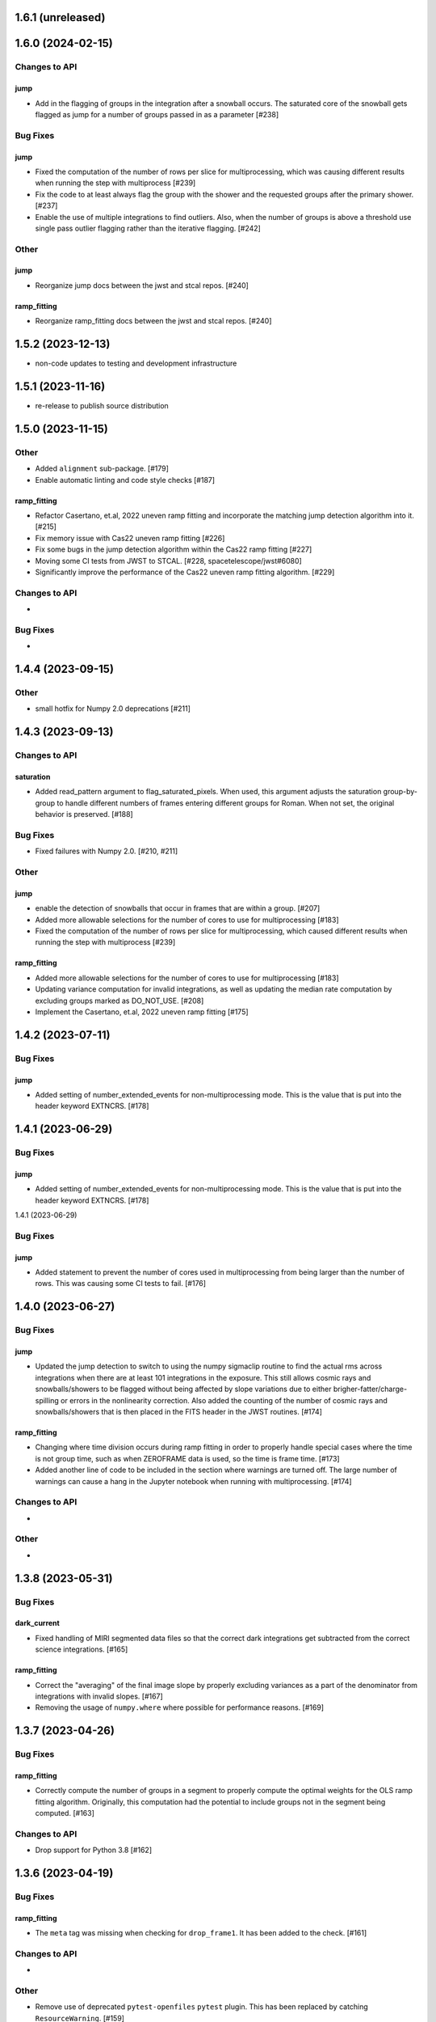 1.6.1 (unreleased)
==================



1.6.0 (2024-02-15)
==================

Changes to API
--------------

jump
~~~~

- Add in the flagging of groups in the integration after a snowball
  occurs. The saturated core of the snowball gets flagged as jump
  for a number of groups passed in as a parameter [#238]

Bug Fixes
---------

jump
~~~~

- Fixed the computation of the number of rows per slice for multiprocessing, which
  was causing different results when running the step with multiprocess [#239]

- Fix the code to at least always flag the group with the shower and the requested
  groups after the primary shower. [#237]

- Enable the use of multiple integrations to find outliers. Also,
  when the number of groups is above a threshold use single pass
  outlier flagging rather than the iterative flagging. [#242]

Other
-----

jump
~~~~

- Reorganize jump docs between the jwst and stcal repos. [#240]

ramp_fitting
~~~~~~~~~~~~

- Reorganize ramp_fitting docs between the jwst and stcal repos. [#240]


1.5.2 (2023-12-13)
==================

- non-code updates to testing and development infrastructure

1.5.1 (2023-11-16)
==================

- re-release to publish source distribution

1.5.0 (2023-11-15)
==================

Other
-----

- Added ``alignment`` sub-package. [#179]

- Enable automatic linting and code style checks [#187]

ramp_fitting
~~~~~~~~~~~~

- Refactor Casertano, et.al, 2022 uneven ramp fitting and incorporate the matching
  jump detection algorithm into it. [#215]

- Fix memory issue with Cas22 uneven ramp fitting [#226]

- Fix some bugs in the jump detection algorithm within the Cas22 ramp fitting [#227]

- Moving some CI tests from JWST to STCAL. [#228, spacetelescope/jwst#6080]

- Significantly improve the performance of the Cas22 uneven ramp fitting algorithm. [#229]

Changes to API
--------------

-

Bug Fixes
---------

-

1.4.4 (2023-09-15)
==================

Other
-----

- small hotfix for Numpy 2.0 deprecations [#211]

1.4.3 (2023-09-13)
==================

Changes to API
--------------

saturation
~~~~~~~~~~

- Added read_pattern argument to flag_saturated_pixels.  When used,
  this argument adjusts the saturation group-by-group to handle
  different numbers of frames entering different groups for Roman.
  When not set, the original behavior is preserved. [#188]

Bug Fixes
---------

- Fixed failures with Numpy 2.0. [#210, #211]

Other
-----

jump
~~~~

- enable the detection of snowballs that occur in frames that are
  within a group. [#207]

- Added more allowable selections for the number of cores to use for
  multiprocessing [#183]

- Fixed the computation of the number of rows per slice for multiprocessing,
  which caused different results when running the step with multiprocess [#239]

ramp_fitting
~~~~~~~~~~~~

- Added more allowable selections for the number of cores to use for
  multiprocessing [#183]

- Updating variance computation for invalid integrations, as well as
  updating the median rate computation by excluding groups marked as
  DO_NOT_USE. [#208]

- Implement the Casertano, et.al, 2022 uneven ramp fitting [#175]

1.4.2 (2023-07-11)
==================

Bug Fixes
---------

jump
~~~~

- Added setting of number_extended_events for non-multiprocessing
  mode. This is the value that is put into the header keyword EXTNCRS. [#178]

1.4.1 (2023-06-29)
==================

Bug Fixes
---------

jump
~~~~

- Added setting of number_extended_events for non-multiprocessing
  mode. This is the value that is put into the header keyword EXTNCRS. [#178]

1.4.1 (2023-06-29)

Bug Fixes
---------

jump
~~~~

- Added statement to prevent the number of cores used in multiprocessing from
  being larger than the number of rows. This was causing some CI tests to fail. [#176]

1.4.0 (2023-06-27)
==================

Bug Fixes
---------

jump
~~~~

- Updated the jump detection to switch to using the numpy sigmaclip routine to
  find the actual rms across integrations when there are at least 101 integrations
  in the exposure. This still allows cosmic rays and snowballs/showers to be flagged
  without being affected by slope variations due to either brigher-fatter/charge-spilling
  or errors in the nonlinearity correction.
  Also added the counting of the number of cosmic rays and snowballs/showers that
  is then placed in the FITS header in the JWST routines. [#174]

ramp_fitting
~~~~~~~~~~~~

- Changing where time division occurs during ramp fitting in order to
  properly handle special cases where the time is not group time, such
  as when ZEROFRAME data is used, so the time is frame time. [#173]

- Added another line of code to be included in the section where warnings are turned
  off. The large number of warnings can cause a hang in the Jupyter notebook when
  running with multiprocessing. [#174]

Changes to API
--------------

-

Other
-----

-

1.3.8 (2023-05-31)
==================

Bug Fixes
---------

dark_current
~~~~~~~~~~~~

- Fixed handling of MIRI segmented data files so that the correct dark
  integrations get subtracted from the correct science integrations. [#165]

ramp_fitting
~~~~~~~~~~~~

- Correct the "averaging" of the final image slope by properly excluding
  variances as a part of the denominator from integrations with invalid slopes.
  [#167]
- Removing the usage of ``numpy.where`` where possible for performance
  reasons. [#169]

1.3.7 (2023-04-26)
==================

Bug Fixes
---------

ramp_fitting
~~~~~~~~~~~~

- Correctly compute the number of groups in a segment to properly compute the
  optimal weights for the OLS ramp fitting algorithm.  Originally, this
  computation had the potential to include groups not in the segment being
  computed. [#163]

Changes to API
--------------

- Drop support for Python 3.8 [#162]

1.3.6 (2023-04-19)
==================

Bug Fixes
---------

ramp_fitting
~~~~~~~~~~~~

- The ``meta`` tag was missing when checking for ``drop_frame1``.  It has been
  added to the check. [#161]


Changes to API
--------------

-

Other
-----

- Remove use of deprecated ``pytest-openfiles`` ``pytest`` plugin. This has been replaced by
  catching ``ResourceWarning``. [#159]


1.3.5 (2023-03-30)
==================

Bug Fixes
---------

jump
~~~~

- Updated the code for both NIR Snowballs and MIRI Showers. The snowball
  flagging will now extend the saturated core of snowballs. Also,
  circles are no longer used for snowballs preventing the huge circles
  of flagged pixels from a glancing CR.
  Shower code is completely new and is now able to find extended
  emission far below the single pixel SNR. It also allows detected
  showers to flag groups after the detection. [#144]

ramp_fitting
~~~~~~~~~~~~

- During multiprocessing, if the number of processors requested are greater
  than the number of rows in the image, then ramp fitting errors out.  To
  prevent this error, during multiprocessing, the number of processors actually
  used will be no greater than the number of rows in the image. [#154]

Other
~~~~~

- Remove the ``dqflags``, ``dynamicdq``, and ``basic_utils`` modules and replace
  them with thin imports from ``stdatamodels`` where the code as been moved. [#146]

- update minimum version of ``numpy`` to ``1.20`` and add minimum dependency testing to CI [#153]

- restore ``opencv-python`` to a hard dependency [#155]

1.3.4 (2023-02-13)
==================

Bug Fixes
---------

ramp_fitting
~~~~~~~~~~~~

- Changed computations for ramps that have only one good group in the 0th
  group.  Ramps that have a non-zero groupgap should not use group_time, but
  (NFrames+1)*TFrame/2, instead. [#142]

1.3.3 (2023-01-26)
==================

Bug Fixes
---------

ramp_fitting
~~~~~~~~~~~~

- Fixed zeros that should be NaNs in rate and rateints product and suppressed
  a cast warning due to attempts to cast NaN to an integer. [#141]

Changes to API
--------------

dark
----

- Modified dark class to support quantities in Roman.[#140]

1.3.2 (2023-01-10)
==================

Bug Fixes
---------

ramp_fitting
~~~~~~~~~~~~

- Changed a cast due to numpy deprecation that now throws a warning.  The
  negation of a DQ flag then cast to a np.uint32 caused an over flow.  The
  flag is now cast to a np.uint32 before negation. [#139]


1.3.1 (2023-01-03)
==================

Bug Fixes
---------

- improve exception handling when attempting to use ellipses without ``opencv-python`` installed [#136]

1.3.0 (2022-12-15)
==================

General
-------

- use ``tox`` environments [#130]

Changes to API
--------------

- Added support for Quantities in models required for the RomanCAL
  pipeline. [#124]

ramp_fitting
~~~~~~~~~~~~

- Set values in the rate and rateints product to NaN when no usable data is
  available to compute slopes. [#131]


1.2.2 (2022-12-01)
==================

General
-------

- Moved build configuration from ``setup.cfg`` to ``pyproject.toml`` to support PEP621 [#95]

- made dependency on ``opencv-python`` conditional [#126]


ramp_fitting
~~~~~~~~~~~~

- Set saturation flag only for full saturation.  The rateints product will
  have the saturation flag set for an integration only if saturation starts
  in group 0.  The rate product will have the saturation flag set only if
  each integration for a pixel is marked as fully saturated. [#125]

1.2.1 (2022-10-14)
==================

Bug Fixes
---------

jump
~~~~
- Changes to limit the expansion of MIRI shower ellipses to be the same
  number of pixels for both the major and minor axis. JP-2944 [#123]

1.2.0 (2022-10-07)
==================

Bug Fixes
---------

dark_current
~~~~~~~~~~~~

- Bug fix for computation of the total number of frames when science data
  use on-board frame averaging and/or group gaps. [#121]

jump
~~~~

- Changes to flag both NIR snowballs and MIRI showers
  for  JP-#2645. [#118]

- Early in the step, the object arrays are converted from DN to electrons
  by multiplying by the gain. The values need to be reverted back to DN
  at the end of the step. [#116]

1.1.0 (2022-08-17)
==================

General
-------

- Made style changes due to the new 5.0.3 version of flake8, which
  noted many missing white spaces after keywords. [#114]

Bug Fixes
---------

ramp_fitting
~~~~~~~~~~~~

- Updating multi-integration processing to correctly combine multiple
  integration computations for the final image information. [#108]

- Fixed crash due to two group ramps with saturated groups that used
  an intermediate array with an incorrect shape. [#109]

- Updating how NaNs and DO_NOT_USE flags are handled in the rateints
  product. [#112]

- Updating how GLS handles bad gain values.  NaNs and negative gain
  values have the DO_NOT_USE and NO_GAIN_VALUE flag set.  Any NaNs
  found in the image data are set to 0.0 and the corresponding DQ flag
  is set to DO_NOT_USE. [#115]

Changes to API
--------------

jump
~~~~

 - Added flagging after detected ramp jumps based on two DN thresholds and
   two number of groups to flag [#110]

1.0.0 (2022-06-24)
==================

Bug Fixes
---------

ramp_fitting
~~~~~~~~~~~~

- Adding special case handler for GLS to handle one group ramps. [#97]

- Updating how one group suppression and ZEROFRAME processing works with
  multiprocessing, as well as fixing the multiprocessing failure. [#99]

- Changing how ramp fitting handles fully saturated ramps. [#102]

saturation
~~~~~~~~~~

- Modified the saturation threshold applied to pixels flagged with
  NO_SAT_CHECK, so that they never get flagged as saturated. [#106]

Changes to API
--------------

ramp_fitting
~~~~~~~~~~~~

- The tuple ``integ_info`` no longer returns ``int_times`` as a part of it,
  so the tuple is one element shorter. [#99]

- For fully saturated exposures, all returned values are ``None``, instead
  of tuples. [#102]

saturation
~~~~~~~~~~~

- Changing parameter name in twopoint_difference from 'normal_rej_thresh' to rejection_thresh' for consistency. [#105]

Other
-----

general
~~~~~~~

- Update CI workflows to cache test environments and depend upon style and security checks [#96]
- Increased required ``Python`` version from ``>=3.7`` to ``>=3.8`` (to align with ``astropy``) [#98]

0.7.3 (2022-05-20)
==================

Bug Fixes
---------

jump
~~~~

- Update ``twopoint_difference.py`` [#90]

ramp_fitting
~~~~~~~~~~~~

- Updating the one good group ramp suppression handler works. [#92]

0.7.2 (2022-05-19)
==================

Bug Fixes
---------

ramp_fitting
~~~~~~~~~~~~

- Fix for accessing zero-frame in model to account for Roman data not using
  zero-frame. [#89]


0.7.1 (2022-05-16)
==================

Bug Fixes
---------

jump
~~~~
- Enable multiprocessing for jump detection, which is controlled by the 'max_cores' parameter. [#87]

0.7.0 (2022-05-13)
==================

Bug Fixes
---------

linearity
~~~~~~~~~
- Added functionality to linearly process ZEROFRAME data the same way
  as the SCI data. [#81]

ramp_fitting
~~~~~~~~~~~~
- Added functionality to use ZEROFRAME data in place of group 0 data
  for ramps that are fully saturated, but still have good ZEROFRAME
  data. [#81]

saturation
~~~~~~~~~~
- Added functionality to process ZEROFRAME data for saturation the same
  way as the SCI data. [#81]


0.6.4 (2022-05-02)
==================

Bug Fixes
---------

saturation
~~~~~~~~~~

- Added in functionality to deal with charge spilling from saturated pixels onto neighboring pixels [#83]

0.6.3 (2022-04-27)
==================

Bug Fixes
---------

- Pin astropy min version to 5.0.4. [#82]

- Fix for jumps in first good group after dropping groups [#84]


0.6.2 (22-03-29)
================

Bug Fixes
---------

jump
~~~~
- Neighboring pixels with 'SATURATION' or 'DONOTUSE' flags are no longer flagged as jumps. [#79]

ramp_fitting
~~~~~~~~~~~~

- Adding feature to use ZEROFRAME for ramps that are fully saturated, but
  the ZEROFRAME data for that ramp is good. [#81]

0.6.1 (22-03-04)
================

Bug Fixes
---------

ramp_fitting
~~~~~~~~~~~~

- Adding feature to suppress calculations for saturated ramps having only
  the 0th group be a good group.  [#76]

0.6.0 (22-01-14)
================

Bug Fixes
---------

ramp_fitting
~~~~~~~~~~~~

- Adding GLS code back to ramp fitting. [#64]

jump
~~~~

- Fix issue in jump detection that occurred when there were only 2 usable
  differences with no other groups flagged. This PR also added tests and
  fixed some of the logging statements in twopoint difference. [#74]

0.5.1 (2022-01-07)
==================

Bug Fixes
---------

jump
~~~~

- fixes to several existing errors in the jump detection step. added additional
  tests to ensure step is no longer flagging jumps for pixels with only two
  usable groups / one usable diff. [#72]

0.5.0 (2021-12-28)
==================

Bug Fixes
---------

dark_current
~~~~~~~~~~~~

- Moved dark current code from JWST to STCAL. [#63]

0.4.3 (2021-12-27)
==================

Bug Fixes
---------

linearity
~~~~~~~~~
- Let software set the pixel dq flag to NO_LIN_CORR if linear term of linearity coefficient is zero. [#65]

ramp_fitting
~~~~~~~~~~~~

- Fix special handling for 2 group ramp. [#70]

- Fix issue with inappropriately including a flagged group at the beginning
  of a ramp segment. [#68]

- Changed Ramp Fitting Documentation [#61]

0.4.2 (2021-10-28)
==================

Bug Fixes
---------

ramp_fitting
~~~~~~~~~~~~

- For slopes with negative median rates, the Poisson variance is zero. [#59]

- Changed the way the final DQ array gets computed when handling the DO_NOT_USE
  flag for multi-integration data. [#60]

0.4.1 (2021-10-14)
==================

Bug Fixes
---------

jump_detection
~~~~~~~~~~~~~~

- Reverts "Fix issue with flagging for MIRI three and four group integrations. [#44]


0.4.0 (2021-10-13)
==================

Bug Fixes
---------

jump_detection
~~~~~~~~~~~~~~

- Fix issue with flagging for MIRI three and four group integrations. [#44]

linearity
~~~~~~~~~

- Adds common code for linearity correction [#55]

ramp_fitting
~~~~~~~~~~~~

- Global DQ variable removed [#54]

0.3.0 (2021-09-28)
==================

Bug Fixes
---------

saturation
~~~~~~~~~~

- Adds common code for saturation [#39]


0.2.5 (2021-08-27)
==================

Bug Fixes
---------

jump
~~~~

- added tests for two point difference [#37]

ramp_fitting
~~~~~~~~~~~~

- Adds support for Roman ramp data. [#43] [#49]

0.2.4 (2021-08-26)
==================

Bug Fixes
---------

Workaround for setuptools_scm issues with recent versions of pip. [#45]


0.2.3 (2021-08-06)
==================

Bug Fixes
---------

jump
~~~~
- documentation changes + docs for jump detection [#14]

ramp_fitting
~~~~~~~~~~~~

- Fix ramp fitting multiprocessing. [#30]


0.2.2 (2021-07-19)
==================

Bug Fixes
---------

jump
~~~~

- Move common ``jump`` code to stcal [#27]

ramp_fitting
~~~~~~~~~~~~

- Implemented multiprocessing for OLS. [#30]
- Added DQ flag parameter to `ramp_fit` [#25]
- Reduced data model dependency [#26]

0.2.1 (2021-05-20)
==================

Bug Fixes
---------

ramp_fitting
~~~~~~~~~~~~

- Fixed bug for median ramp rate computation in report JP-1950. [#12]


0.2.0 (2021-05-18)
==================

Bug Fixes
---------

ramp_fitting
~~~~~~~~~~~~

- Added ramp fitting code [#6]


0.1.0 (2021-03-19)
==================

- Added code to manipulate bitmasks.